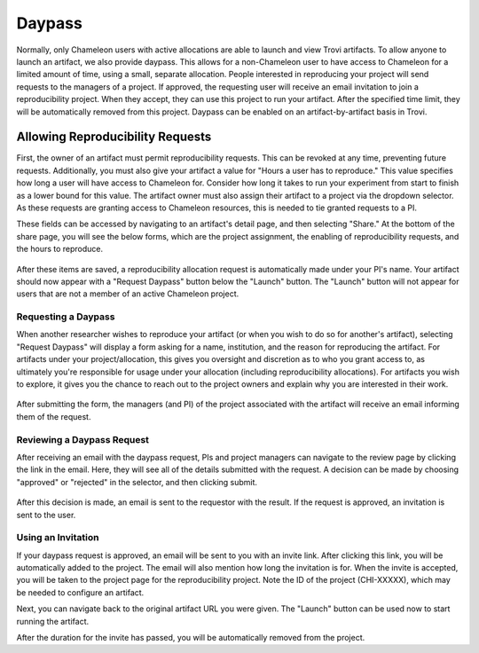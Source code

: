 .. _daypass:

=======
Daypass
=======
Normally, only Chameleon users with active allocations are able to launch and
view Trovi artifacts. To allow anyone to launch an artifact, we also provide
daypass. This allows for a non-Chameleon user to have access to Chameleon
for a limited amount of time, using a small, separate allocation.
People interested in reproducing your project will send requests
to the managers of a project. If approved, the requesting user will receive an
email invitation to join a reproducibility project. When they accept, they
can use this project to run your artifact. After the specified time limit,
they will be automatically removed from this project.
Daypass can be enabled on an artifact-by-artifact basis in Trovi.

.. _enable-daypass:

Allowing Reproducibility Requests
=================================

First, the owner of an artifact must permit reproducibility requests. This can
be revoked at any time, preventing future requests. Additionally, you must also
give your artifact a value for "Hours a user has to reproduce." This value
specifies how long a user will have access to Chameleon for. Consider how
long it takes to run your experiment from start to finish as a lower bound for
this value. The artifact owner must also assign their artifact to a project via
the dropdown selector. As these requests are granting access to Chameleon
resources, this is needed to tie granted requests to a PI.

These fields can be accessed by navigating to an artifact's detail page, and
then selecting "Share." At the bottom of the share page, you will see the
below forms, which are the project assignment, the enabling of reproducibility
requests, and the hours to reproduce.

.. figure:: sharing_reproducibility.png
   :alt: An image showing the sharing fields for reproducibility requests
   :figclass: screenshot

After these items are saved, a reproducibility allocation request is
automatically made under your PI's name. Your artifact should now appear with a
"Request Daypass" button below the "Launch" button. The "Launch" button will
not appear for users that are not a member of an active Chameleon project.

Requesting a Daypass
--------------------

When another researcher wishes to reproduce your artifact (or when you wish to
do so for another's artifact), selecting "Request Daypass" will display a form
asking for a name, institution, and the reason for reproducing the artifact.
For artifacts under your project/allocation, this gives you oversight and
discretion as to who you grant access to, as ultimately you're responsible for
usage under your allocation (including reproducibility allocations). For
artifacts you wish to explore, it gives you the chance to reach out to the
project owners and explain why you are interested in their work.

.. figure:: request_daypass_button.png
   :alt: An image showing the "Request Daypass" button
   :figclass: screenshot

After submitting the form, the managers (and PI) of the project associated with
the artifact will receive an email informing them of the request.

Reviewing a Daypass Request
---------------------------

After receiving an email with the daypass request, PIs and project managers
can navigate to the review page by clicking the link in the email. Here, they
will see all of the details submitted with the request. A decision can be made
by choosing "approved" or "rejected" in the selector, and then clicking submit.

.. figure:: review_daypass_request.png
   :alt: An image showing the "Review Daypass" screen
   :figclass: screenshot

After this decision is made, an email is sent to the requestor with the result.
If the request is approved, an invitation is sent to the user.

Using an Invitation
-------------------

If your daypass request is approved, an email will be sent to you with an
invite link. After clicking this link, you will be automatically added to the
project. The email will also mention how long the invitation is for. When the
invite is accepted, you will be taken to the project page for the
reproducibility project. Note the ID of the project (CHI-XXXXX), which
may be needed to configure an artifact.

Next, you can navigate back to the original artifact URL you were given. The
"Launch" button can be used now to start running the artifact.

After the duration for the invite has passed, you will be automatically removed
from the project.

